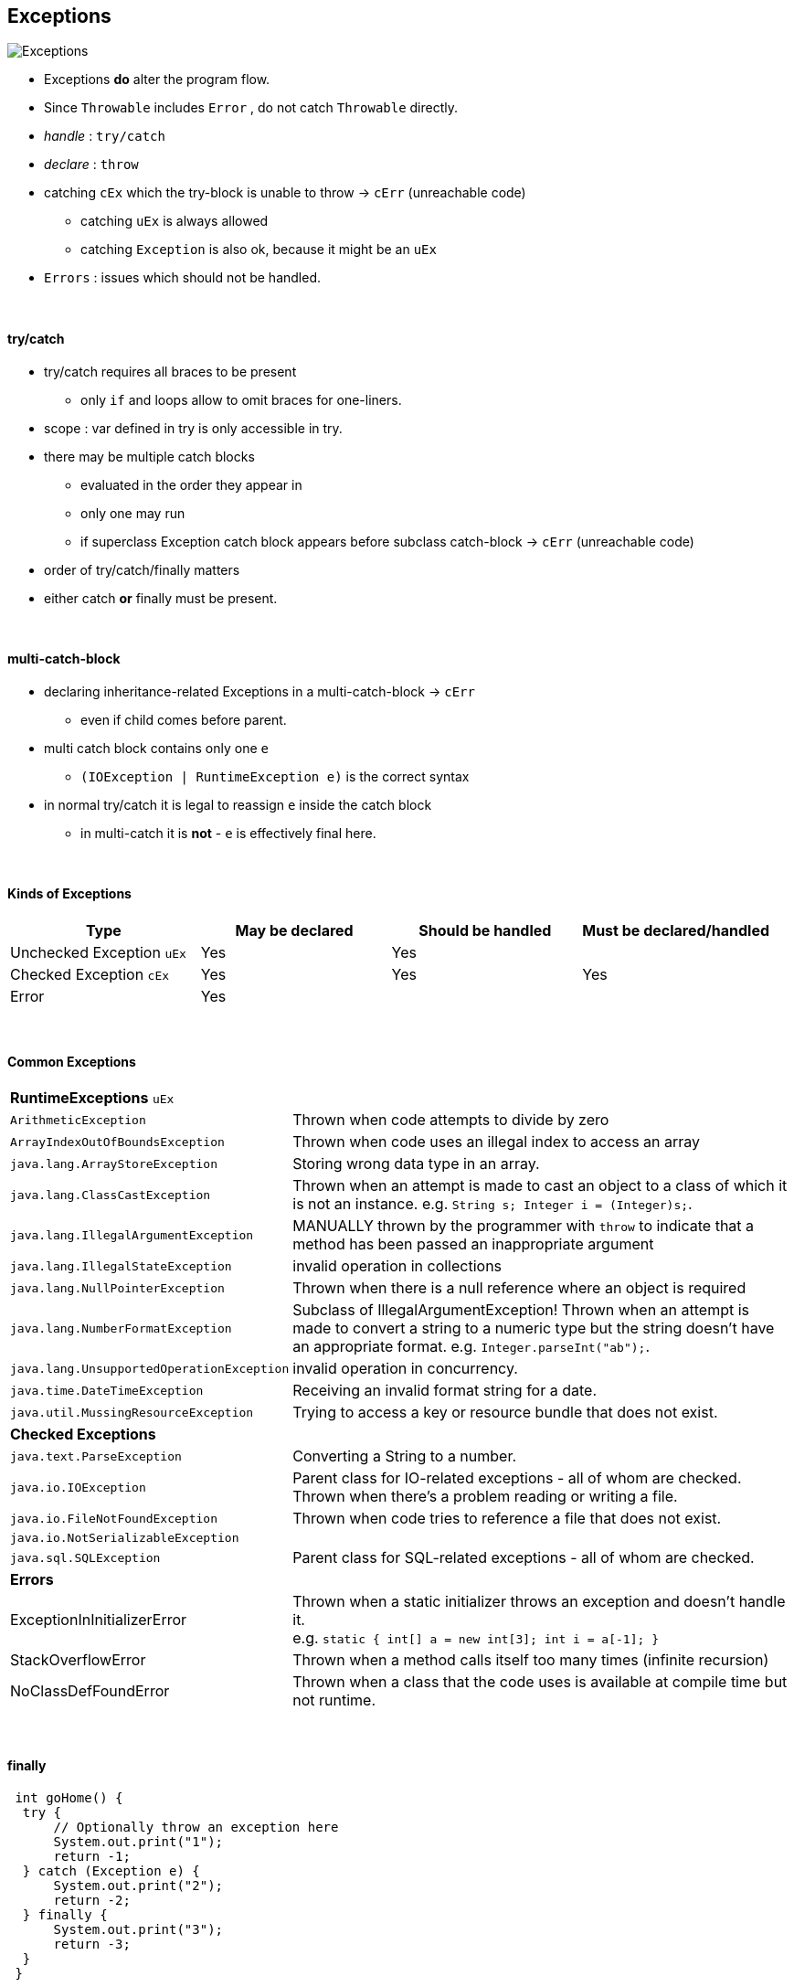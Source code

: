 == Exceptions

image::Exceptions.png[]

* Exceptions *do* alter the program flow.
* Since `Throwable` includes `Error` , do not catch `Throwable` directly.
* _handle_ : `try/catch`
* _declare_ : `throw`
* catching `cEx` which the try-block is unable to throw -> `cErr` (unreachable code)
** catching `uEx` is always allowed
** catching `Exception` is also ok, because it might be an `uEx`
* `Errors` : issues which should not be handled.

{empty} +

==== try/catch
* try/catch requires all braces to be present
** only `if` and loops allow to omit braces for one-liners.
* scope : var defined in try is only accessible in try.
* there may be multiple catch blocks
** evaluated in the order they appear in
** only one may run
** if superclass Exception catch block appears before subclass catch-block -> `cErr` (unreachable code)
* order of try/catch/finally matters
* either catch *or* finally must be present.

{empty} +

==== multi-catch-block

* declaring inheritance-related Exceptions in a multi-catch-block -> `cErr`
** even if child comes before parent.
* multi catch block contains only one `e`
** `(IOException | RuntimeException e)` is the correct syntax
* in normal try/catch it is legal to reassign `e` inside the catch block
** in multi-catch it is *not* - `e` is effectively final here.

{empty} +

==== Kinds of Exceptions

[options=header]
|===
| Type | May be declared | Should be handled | Must be declared/handled
| Unchecked Exception `uEx`  | Yes | Yes |
| Checked Exception `cEx` | Yes | Yes | Yes
| Error | Yes | |
|===

{empty} +

==== Common Exceptions
[cols="2,4"]
|===
2+| *RuntimeExceptions* `uEx`
| `ArithmeticException` | Thrown when code attempts to divide by zero
| `ArrayIndexOutOfBoundsException` | Thrown when code uses an illegal index to access an array
| `java.lang.ArrayStoreException` | Storing wrong data type in an array.
| `java.lang.ClassCastException` | Thrown when an attempt is made to cast an object to a class of which it is not an instance. e.g. `String s; Integer i = (Integer)s;`.
| `java.lang.IllegalArgumentException` | MANUALLY thrown by the programmer with `throw` to indicate that a method has been passed an inappropriate argument
| `java.lang.IllegalStateException` | invalid operation in collections
| `java.lang.NullPointerException` | Thrown when there is a null reference where an object is required
| `java.lang.NumberFormatException` | Subclass of IllegalArgumentException! Thrown when an attempt is made to convert a string to a numeric type but the string doesn’t have an appropriate format. e.g. `Integer.parseInt("ab");`.
| `java.lang.UnsupportedOperationException` | invalid operation in concurrency.
| `java.time.DateTimeException` | Receiving an invalid format string for a date.
| `java.util.MussingResourceException` |  Trying to access a key or resource bundle that does not exist.
2+| *Checked Exceptions*
| `java.text.ParseException` | Converting a String to a number.
| `java.io.IOException` | Parent class for IO-related exceptions - all of whom are checked. +
Thrown when there’s a problem reading or writing a file.
| `java.io.FileNotFoundException` | Thrown when code tries to reference a file that does not exist.
| `java.io.NotSerializableException` |
| `java.sql.SQLException` | Parent class for SQL-related exceptions - all of whom are checked.
2+| *Errors*
| ExceptionInInitializerError | Thrown when a static initializer throws an exception
and doesn’t handle it. +
e.g. `static { int[] a = new int[3];  int i = a[-1];  }`
| StackOverflowError | Thrown when a method calls itself too many times (infinite recursion)
| NoClassDefFoundError |  Thrown when a class that the code uses is available at compile time but not runtime.
|===

{empty} +

==== finally

[source,java]
 int goHome() {
  try {
      // Optionally throw an exception here
      System.out.print("1");
      return -1;
  } catch (Exception e) {
      System.out.print("2");
      return -2;
  } finally {
      System.out.print("3");
      return -3;
  }
 }

* finally is always executed before try/catch return
** thus here return is always -3
** print is either 23 or 13, depending on whether an Exception occurs.
* Special case: finally is not executed

[source,java]
try { System.exit(0); }
finally { System.out.print("Never printed");}

{empty} +
{empty} +

==== try-with-resource
* resources : databases, web servers, filesystems
*  legacy would use `finally` to close the resources
* _try-with-resource_ auto-closes the resource
** as long as implements `AutoClosable` , ie. `.close()`
* implicit finally block is created
** closes the resources in the reverse order they were created
* `catch` block is optional (since finally clause exists implicitly)
** order

1. implicit finally
1. explicit catch
1. explicit finally


* resource varsiables
** do not support compound declaration
** scope of resource is *only* the `try` block.

[source,java]
try (   FileInputStream in = new FileInputStream("foo");
        BufferedWriter out = Files.newBufferedWriter(path2)
){
    //some code
}

{empty} +

==== AutoClosable
`public void close() throws Exception;`

[options=header,cols="2,1,1"]
|===
| | Autoclosable | Closable
|  should implement a subclass of | Exception | IOException
| idempotent - multiple calls return the same result. | should | must
|===



{empty} +

==== Supressed Exceptions

{empty} +

==== Overriding with Exceptions

* this applies only to `cEx` - since they _must_ be handled.
* narrower means "child-of" or "more precise"
* Parent method must declare a wider `cEx` than the Child method.
* Child may (not must) declare a narrower `cEx`

[source,java]
class Parent{ void foo() throws RuntimeException{} }
class Child extends Parent{ void foo() throws Error {} }

{empty} +

==== Creating Custom Exceptions
* extend
** Exception for checked
** RuntimeException for unchecked

* Exception has 3 Constructors

[source,java]
public class SomeException extends Exception {
    public SomeException() {super();}
    public SomeException(Exception e) {super(e);}
    public SomeException(String message) {super(message);}
}
// usage
throw new SomeException();
throw new SomeException(new NullPointerException());
throw new SomeException("hello");


* Java automatically prints the stacktrace when handling an exception.
* to print stacktrace manually use `e.printStackTrace();`
